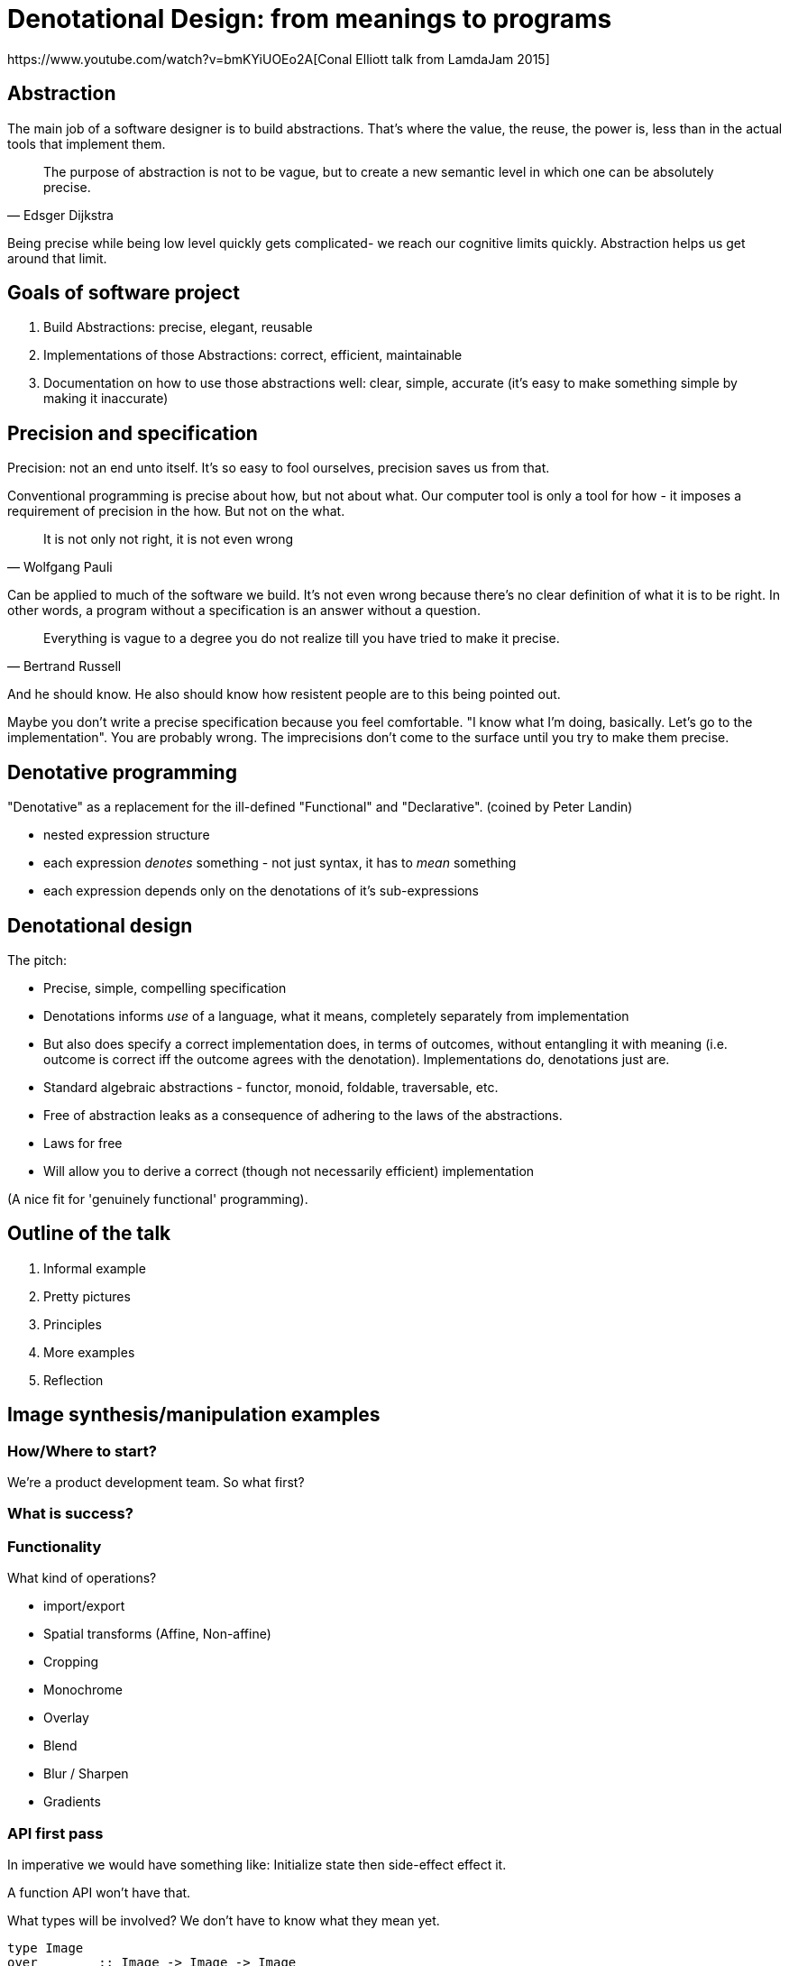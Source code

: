 = Denotational Design: from meanings to programs
https://www.youtube.com/watch?v=bmKYiUOEo2A[Conal Elliott talk from LamdaJam 2015]

== Abstraction

The main job of a software designer is to build abstractions. That's where the value, the reuse, the power is, less than in the actual tools that implement them.

[quote,Edsger Dijkstra]
The purpose of abstraction is not to be vague, but to create a new semantic level in which one can be absolutely precise.

Being precise while being low level quickly gets complicated- we reach our cognitive limits quickly. Abstraction helps us get around that limit.

== Goals of software project

. Build Abstractions: precise, elegant, reusable
. Implementations of those Abstractions: correct, efficient, maintainable
. Documentation on how to use those abstractions well: clear, simple, accurate (it's easy to make something simple by making it inaccurate)

== Precision and specification

Precision: not an end unto itself. It's so easy to fool ourselves, precision saves us from that.

Conventional programming is precise about how, but not about what. Our computer tool is only a tool for how - it imposes a requirement of precision in the how. But not on the what.

[quote,Wolfgang Pauli]
It is not only not right, it is not even wrong

Can be applied to much of the software we build. It's not even wrong because there's no clear definition of what it is to be right. In other words, a program without a specification is an answer without a question.

[quote,Bertrand Russell]
Everything is vague to a degree you do not realize till you have tried to make it precise.

And he should know. He also should know how resistent people are to this being pointed out.

Maybe you don't write a precise specification because you feel comfortable. "I know what I'm doing, basically. Let's go to the implementation". You are probably wrong. The imprecisions don't come to the surface until you try to make them precise.

== Denotative programming

"Denotative" as a replacement for the ill-defined "Functional" and "Declarative". (coined by Peter Landin)

* nested expression structure
* each expression _denotes_ something - not just syntax, it has to _mean_ something
* each expression depends only on the denotations of it's sub-expressions

== Denotational design

The pitch:

* Precise, simple, compelling specification
* Denotations informs _use_ of a language, what it means, completely separately from implementation 
* But also does specify a correct implementation does, in terms of outcomes, without entangling it with meaning (i.e. outcome is correct iff the outcome agrees with the denotation). Implementations do, denotations just are.
* Standard algebraic abstractions - functor, monoid, foldable, traversable, etc.
* Free of abstraction leaks as a consequence of adhering to the laws of the abstractions.
* Laws for free
* Will allow you to derive a correct (though not necessarily efficient) implementation

(A nice fit for 'genuinely functional' programming).

== Outline of the talk

. Informal example
. Pretty pictures
. Principles
. More examples
. Reflection

== Image synthesis/manipulation examples

=== How/Where to start?

We're a product development team. So what first?



=== What is success?

=== Functionality

What kind of operations?

* import/export
* Spatial transforms (Affine, Non-affine)
* Cropping
* Monochrome
* Overlay
* Blend
* Blur / Sharpen
* Gradients

=== API first pass

In imperative we would have something like: Initialize state then side-effect effect it.

A function API won't have that.

What types will be involved? We don't have to know what they mean yet.

----
type Image
over        :: Image -> Image -> Image
transform   :: Transform -> Image -> Image
crop        :: Region -> Image -> Image
monochrome  :: Color -> Image
fromBitmap  :: Bitmap -> Image
toBitmap    :: Image -> Bitmap
----

=== How to implement?

No! Wrong first question!

Not a good question, because not a well defined question. How to implement what? The above API? We don't even know what this means yet.

What does these operations mean? More centrally, what do these types mean?

=== What is an image?

Before that, specification goals:

* Adequate
* Simple
* Precise

What is an image - an assignment of colors to 2d locations

How to make this precise? (and maybe find the limitations of it)

The denotational form - mu is a meaning function
----
mu:: Image -> (Loc -> Color)
----

We want to say what an image means as a mapping. Meaning is a mapping of image to ... something. Here to 'function from location to color'. Function in the mathematical sense. Doesn't have to be implementable.

Regions:
----
mu :: Region -> (Loc -> Bool)
----

(Note: function of something to boolean is isomorphic to a set of functions, so you could also say a Region is a set of locations)

Now we can go back to the 